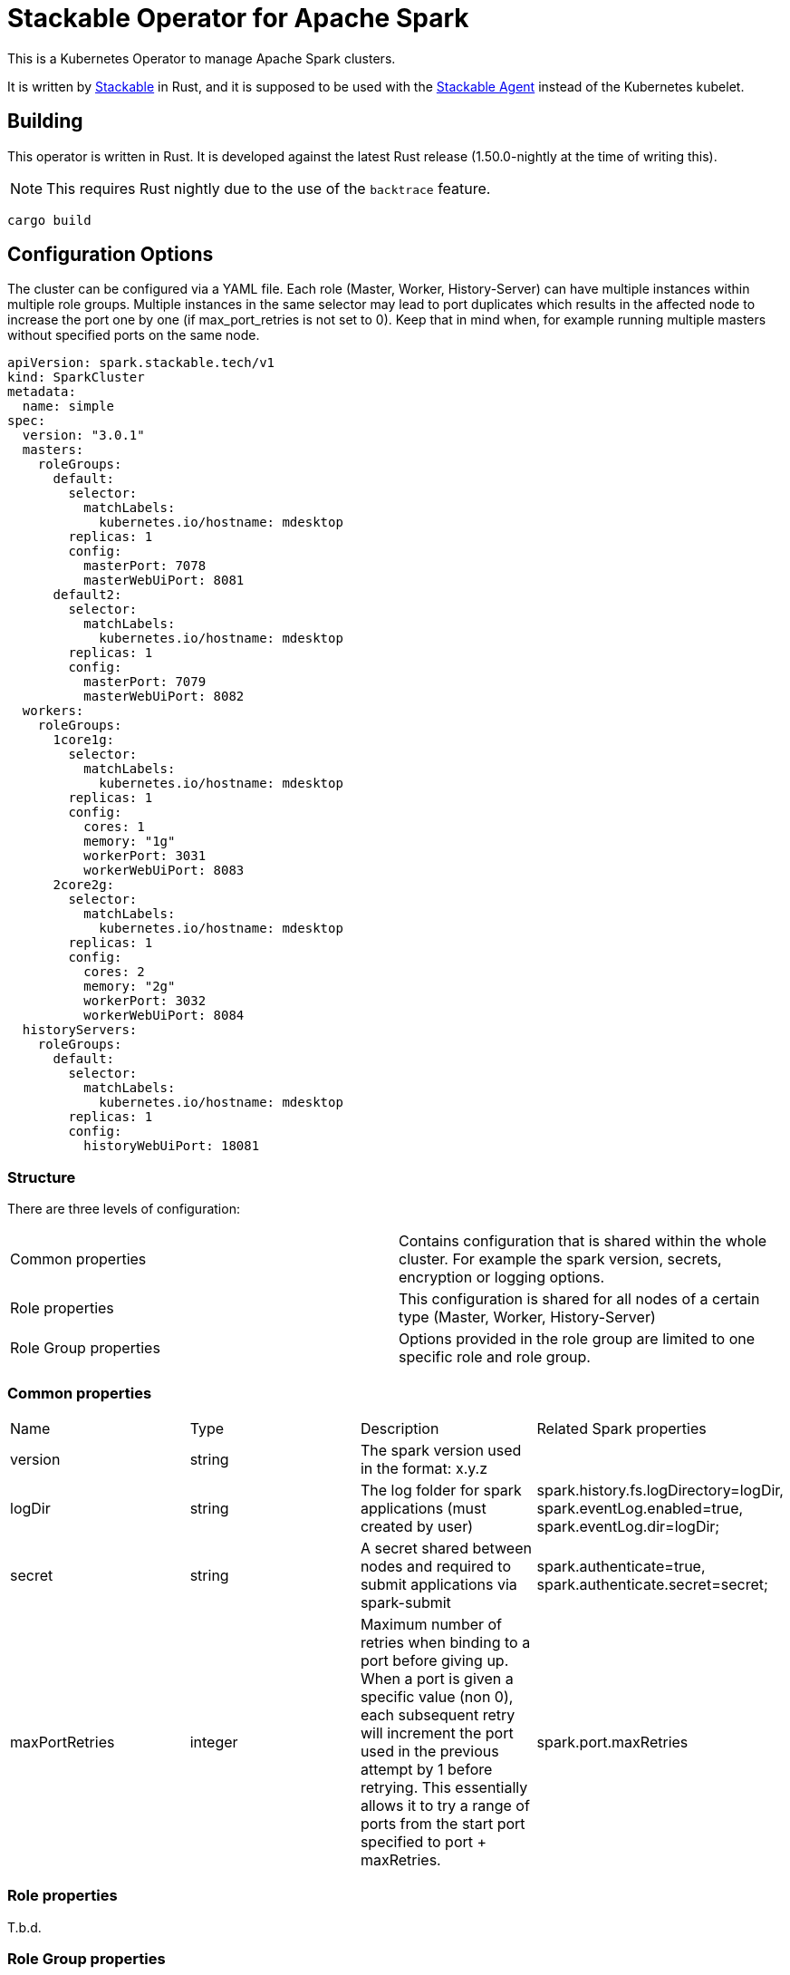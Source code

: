 = Stackable Operator for Apache Spark

This is a Kubernetes Operator to manage Apache Spark clusters.

It is written by https://www.stackable.de[Stackable] in Rust, and it is supposed to be used with the https://github.com/stackabletech/agent[Stackable Agent] instead of the Kubernetes kubelet.

== Building

This operator is written in Rust.
It is developed against the latest Rust release (1.50.0-nightly at the time of writing this).

NOTE: This requires Rust nightly due to the use of the `backtrace` feature.

    cargo build

== Configuration Options

The cluster can be configured via a YAML file.
Each role (Master, Worker, History-Server) can have multiple instances within multiple role groups.
Multiple instances in the same selector may lead to port duplicates which results in the affected node
to increase the port one by one (if max_port_retries is not set to 0). Keep that in mind when, for example running multiple masters without specified ports on the same node.

  apiVersion: spark.stackable.tech/v1
  kind: SparkCluster
  metadata:
    name: simple
  spec:
    version: "3.0.1"
    masters:
      roleGroups:
        default:
          selector:
            matchLabels:
              kubernetes.io/hostname: mdesktop
          replicas: 1
          config:
            masterPort: 7078
            masterWebUiPort: 8081
        default2:
          selector:
            matchLabels:
              kubernetes.io/hostname: mdesktop
          replicas: 1
          config:
            masterPort: 7079
            masterWebUiPort: 8082
    workers:
      roleGroups:
        1core1g:
          selector:
            matchLabels:
              kubernetes.io/hostname: mdesktop
          replicas: 1
          config:
            cores: 1
            memory: "1g"
            workerPort: 3031
            workerWebUiPort: 8083
        2core2g:
          selector:
            matchLabels:
              kubernetes.io/hostname: mdesktop
          replicas: 1
          config:
            cores: 2
            memory: "2g"
            workerPort: 3032
            workerWebUiPort: 8084
    historyServers:
      roleGroups:
        default:
          selector:
            matchLabels:
              kubernetes.io/hostname: mdesktop
          replicas: 1
          config:
            historyWebUiPort: 18081



=== Structure

There are three levels of configuration:

[cols="1,1"]
|===
|Common properties
|Contains configuration that is shared within the whole cluster. For example the spark version, secrets, encryption or logging options.

|Role properties
|This configuration is shared for all nodes of a certain type (Master, Worker, History-Server)

|Role Group properties
|Options provided in the role group are limited to one specific role and role group.
|===

=== Common properties
[cols="1,1,1,1"]
|===
|Name
|Type
|Description
|Related Spark properties

|version
|string
|The spark version used in the format: x.y.z
|

|logDir
|string
|The log folder for spark applications (must created by user)
|spark.history.fs.logDirectory=logDir, spark.eventLog.enabled=true, spark.eventLog.dir=logDir;

|secret
|string
|A secret shared between nodes and required to submit applications via spark-submit
|spark.authenticate=true, spark.authenticate.secret=secret;

|maxPortRetries
|integer
|Maximum number of retries when binding to a port before giving up. When a port is given a specific value (non 0), each subsequent retry will increment the port used in the previous attempt by 1 before retrying. This essentially allows it to try a range of ports from the start port specified to port + maxRetries.
|spark.port.maxRetries
|===

=== Role properties
T.b.d.

=== Role Group properties
==== Master
[cols="1,1,1,1"]
|===
|Name
|Type
|Description
|Related Spark properties

|masterPort
|integer
|Start the master on a different port (default: 7077).
|SPARK_MASTER_PORT

|masterWebUiPort
|integer
|Port for the master web UI (default: 8080).
|SPARK_MASTER_WEBUI_PORT
|===
==== Worker
[cols="1,1,1,1"]
|===
|Name
|Type
|Description
|Related Spark properties

|workerPort
|integer
|Start the Spark worker on a specific port (default: random).
|SPARK_WORKER_PORT

|workerWebUiPort
|integer
|Port for the worker web UI (default: 8081).
|SPARK_WORKER_WEBUI_PORT

|cores
|integer
|Total number of cores to allow Spark jobs to use on the machine (default: all available cores).
|SPARK_WORKER_CORES

|memory
|string
|Total amount of memory to allow Spark jobs to use on the machine, e.g. 1000M, 2G (default: total memory minus 1 GB).
|SPARK_WORKER_MEMORY
|===

==== History Server
[cols="1,1,1,1"]
|===
|Name
|Type
|Description
|Related Spark properties

|storePath
|string
|A local directory where to cache application data. If set, the history server will store application data on disk instead of keeping it in memory. The data written to disk will be re-used in the event of a history server restart.
|spark.history.store.path

|historyUiPort
|integer
|The port to which the web interface of the history server binds (default: 18080).
|spark.history.ui.port
|===

The docs can be found in the `docs` subdirectory, and they are published together with docs for all other Stackable products at https://docs.stackable.tech.


